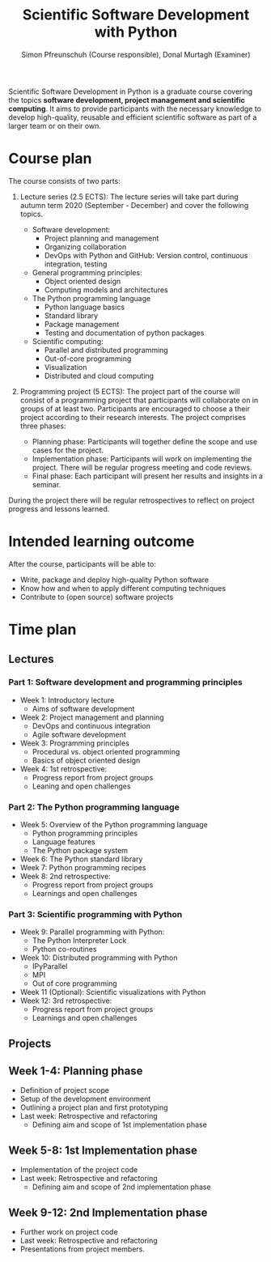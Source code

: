 #+TITLE:       Scientific Software Development with Python
#+AUTHOR:      Simon Pfreunschuh (Course responsible), Donal Murtagh (Examiner)
#+EMAIL:       simon.pfreundschuh@chalmers.se
#+OPTIONS: toc:nil
#+LaTeX_HEADER: \usepackage{natbib}
#+LaTeX_HEADER: \usepackage{siunitx}
#+LaTeX_HEADER: \usepackage{subcaption}
#+LaTeX_HEADER: \usepackage{todonotes}
#+LaTeX_HEADER: \DeclareMathOperator\arctanh{arctanh}

Scientific Software Development in Python is a graduate course covering the
topics **software development, project management and scientific computing**. It
aims to provide participants with the necessary knowledge to develop
high-quality, reusable and efficient scientific software as part of a larger
team or on their own.

* Course plan

The course consists of two parts:
 1. Lecture series (2.5 ECTS):
    The lecture series will take part during autumn term 2020 (September - December) and
    cover the following topics.

    - Software development:
      - Project planning and management
      - Organizing collaboration
      - DevOps with Python and GitHub: Version control, continuous integration,
        testing
    - General programming principles:
      - Object oriented design
      - Computing models and architectures
    - The Python programming language
      - Python language basics
      - Standard library
      - Package management
      - Testing and documentation of python packages
    - Scientific computing:
      - Parallel and distributed programming
      - Out-of-core programming
      - Visualization
      - Distributed and cloud computing

 2. Programming project (5 ECTS): The project part of the course will consist of
    a programming project that participants will collaborate on in groups of at
    least two. Participants are encouraged to choose a their project according
    to their research interests. The project comprises three phases:
    - Planning phase: Participants will together define the scope and
      use cases for the project.
    - Implementation phase: Participants will work on implementing the project. There
      will be regular progress meeting and code reviews.
    - Final phase: Each participant will present her results and insights in a seminar.

 During the project there will be regular retrospectives to reflect on project 
 progress and lessons learned.

* Intended learning outcome      
  
  After the course, participants will be able to:
  - Write, package and deploy high-quality Python software
  - Know how and when to apply different computing techniques
  - Contribute to (open source) software projects

* Time plan
** Lectures
*** Part 1: Software development and programming principles
   - Week 1: Introductory lecture
     - Aims of software development
   - Week 2: Project management and planning
     - DevOps and continuous integration
     - Agile software development
   - Week 3: Programming principles
     - Procedural vs. object oriented programming
     - Basics of object oriented design
   - Week 4: 1st retrospective:
       - Progress report from project groups
       - Leaning and open challenges
*** Part 2: The Python programming language
   - Week 5: Overview of the Python programming language
     - Python programming principles
     - Language features
     - The Python package system
   - Week 6: The Python standard library
   - Week 7: Python programming recipes
   - Week 8: 2nd retrospective:
     - Progress report from project groups
     - Learnings and open challenges

*** Part 3: Scientific programming with Python
   - Week 9: Parallel programming with Python:
     - The Python Interpreter Lock
     - Python co-routines
   - Week 10: Distributed programming with Python
     - IPyParallel
     - MPI
     - Out of core programming
   - Week 11 (Optional): Scientific visualizations with Python
   - Week 12: 3rd retrospective:
     - Progress report from project groups
     - Learnings and open challenges
** Projects
** Week 1-4: Planning phase
   - Definition of project scope
   - Setup of the development environment
   - Outlining a project plan and first prototyping
   - Last week: Retrospective and refactoring
     - Defining aim and scope of 1st implementation phase
** Week 5-8: 1st Implementation phase
   - Implementation of the project code
   - Last week: Retrospective and refactoring
     - Defining aim and scope of 2nd implementation phase
** Week 9-12: 2nd Implementation phase
   - Further work on project code
   - Last week: Retrospective and refactoring
   - Presentations from project members.
